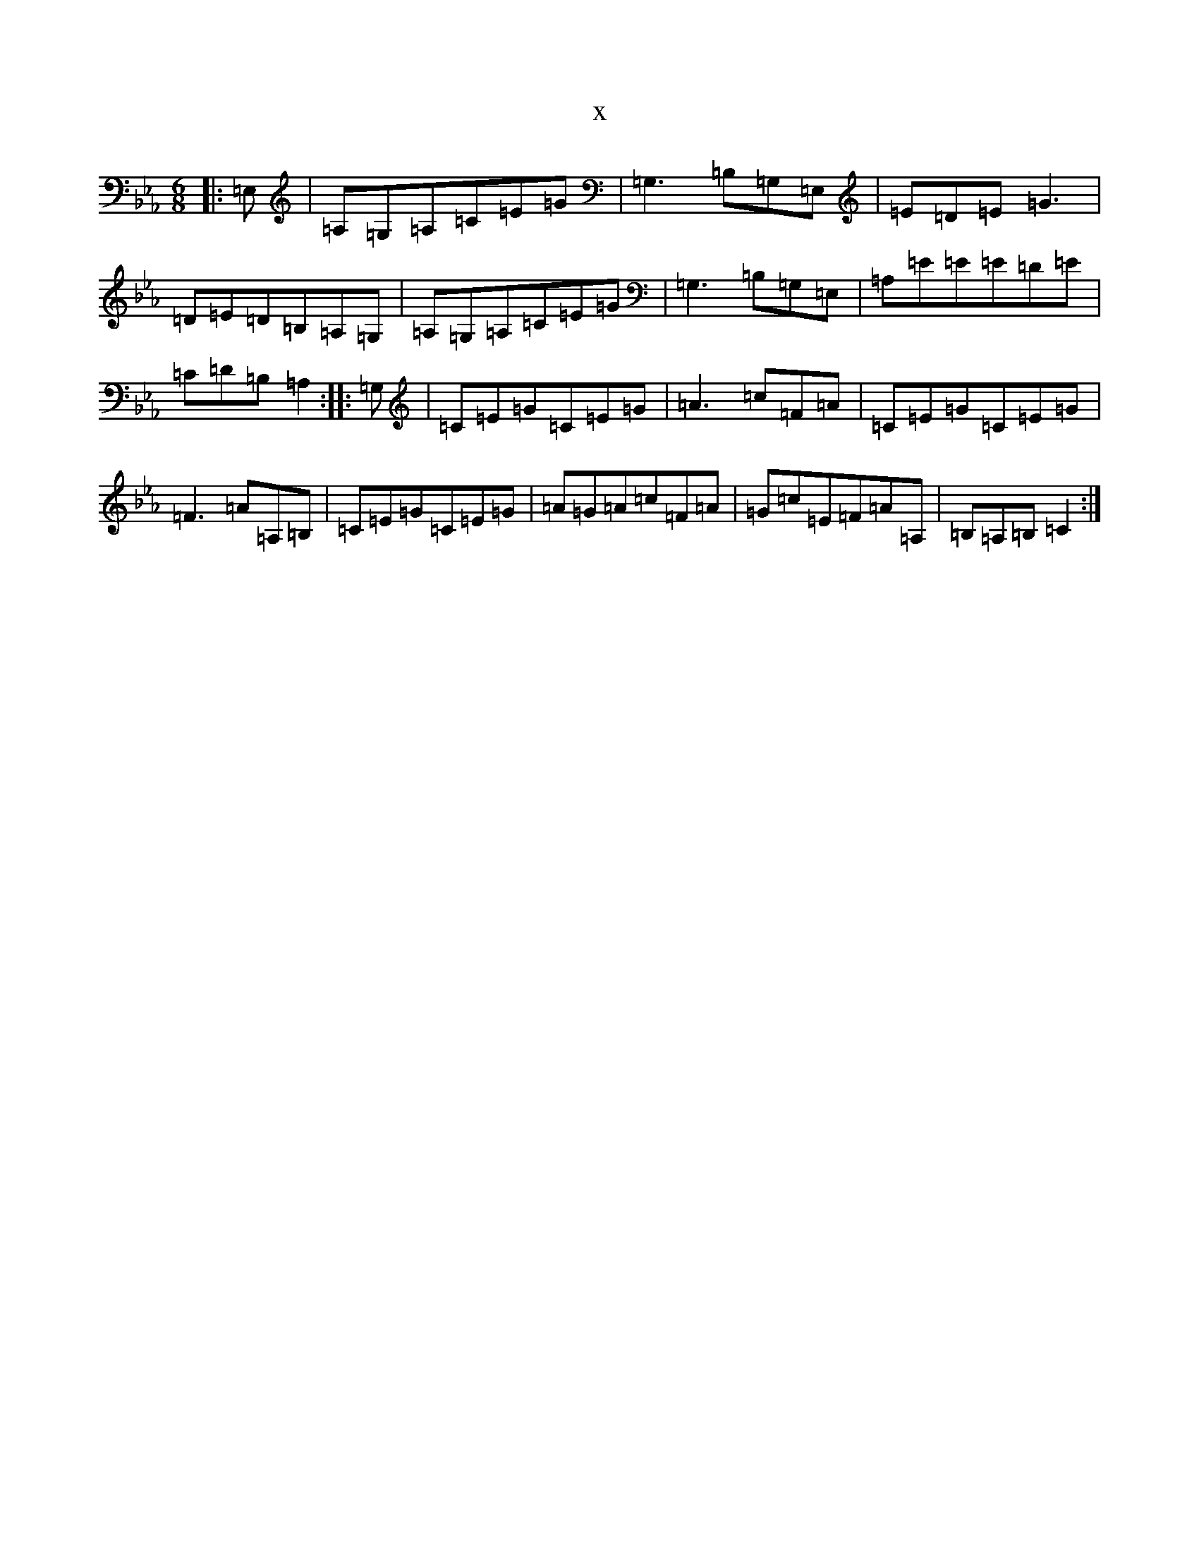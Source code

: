 X:15260
T:x
L:1/8
M:6/8
K: C minor
|:=E,|=A,=G,=A,=C=E=G|=G,3=B,=G,=E,|=E=D=E=G3|=D=E=D=B,=A,=G,|=A,=G,=A,=C=E=G|=G,3=B,=G,=E,|=A,=E=E=E=D=E|=C=D=B,=A,2:||:=G,|=C=E=G=C=E=G|=A3=c=F=A|=C=E=G=C=E=G|=F3=A=A,=B,|=C=E=G=C=E=G|=A=G=A=c=F=A|=G=c=E=F=A=A,|=B,=A,=B,=C2:|